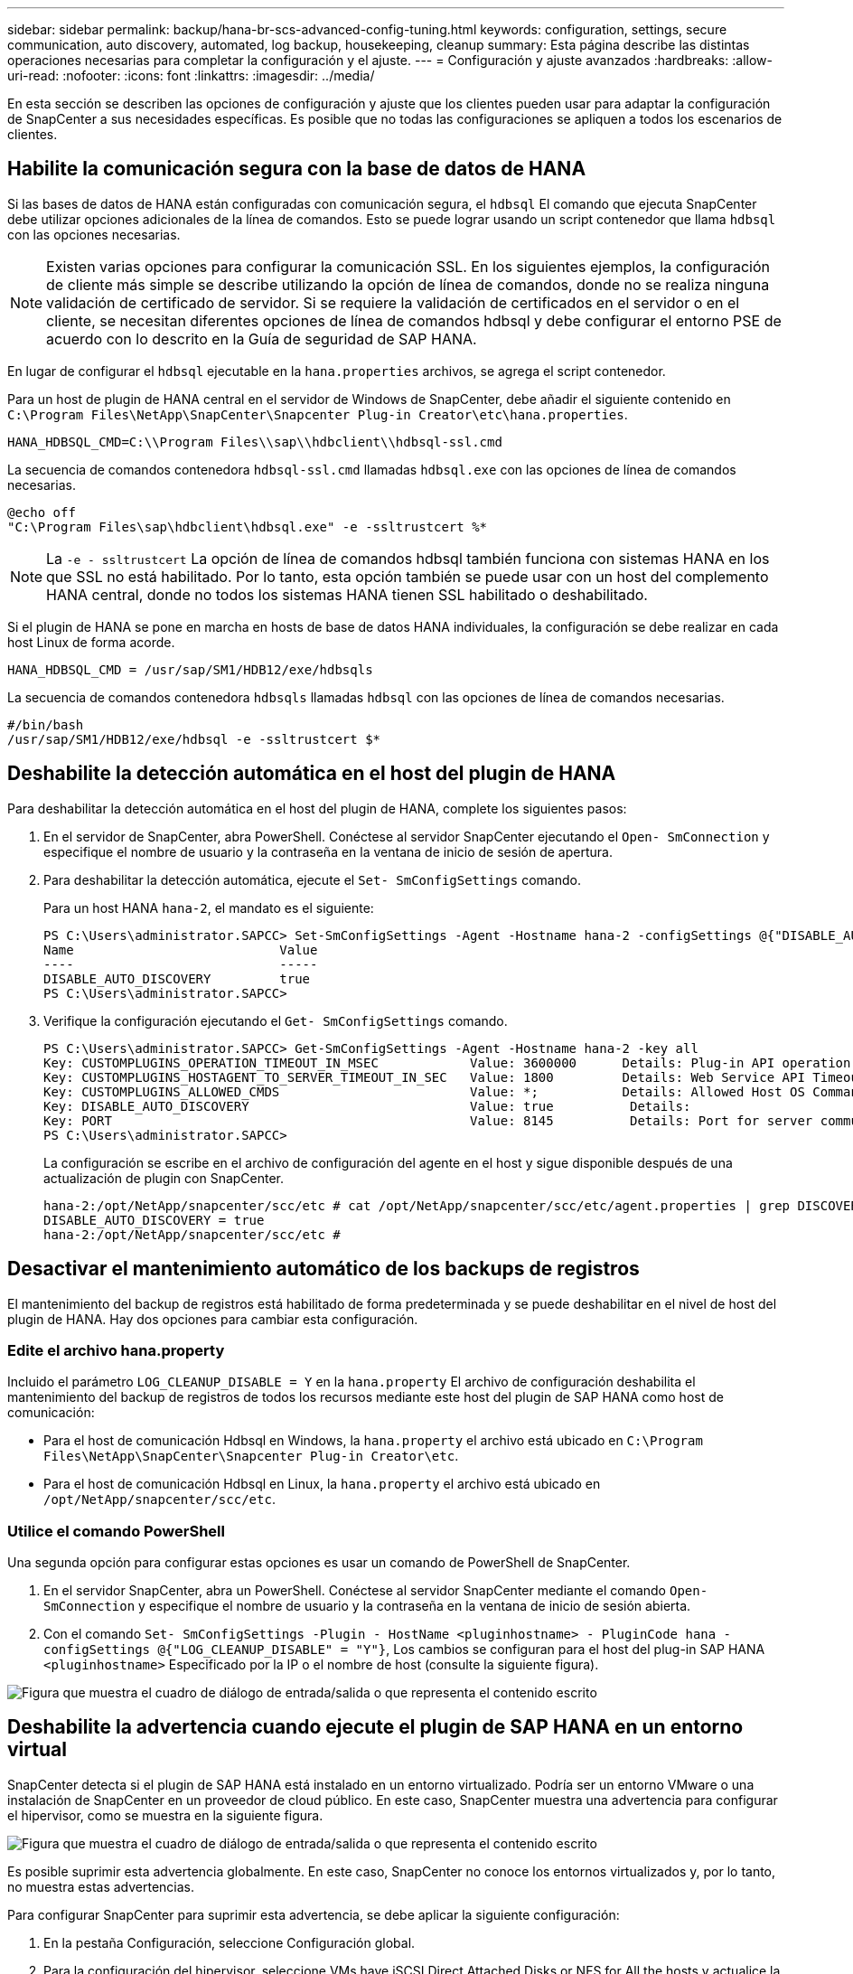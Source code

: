 ---
sidebar: sidebar 
permalink: backup/hana-br-scs-advanced-config-tuning.html 
keywords: configuration, settings, secure communication, auto discovery, automated, log backup, housekeeping, cleanup 
summary: Esta página describe las distintas operaciones necesarias para completar la configuración y el ajuste. 
---
= Configuración y ajuste avanzados
:hardbreaks:
:allow-uri-read: 
:nofooter: 
:icons: font
:linkattrs: 
:imagesdir: ../media/


[role="lead"]
En esta sección se describen las opciones de configuración y ajuste que los clientes pueden usar para adaptar la configuración de SnapCenter a sus necesidades específicas. Es posible que no todas las configuraciones se apliquen a todos los escenarios de clientes.



== Habilite la comunicación segura con la base de datos de HANA

Si las bases de datos de HANA están configuradas con comunicación segura, el `hdbsql` El comando que ejecuta SnapCenter debe utilizar opciones adicionales de la línea de comandos. Esto se puede lograr usando un script contenedor que llama `hdbsql` con las opciones necesarias.


NOTE: Existen varias opciones para configurar la comunicación SSL. En los siguientes ejemplos, la configuración de cliente más simple se describe utilizando la opción de línea de comandos, donde no se realiza ninguna validación de certificado de servidor. Si se requiere la validación de certificados en el servidor o en el cliente, se necesitan diferentes opciones de línea de comandos hdbsql y debe configurar el entorno PSE de acuerdo con lo descrito en la Guía de seguridad de SAP HANA.

En lugar de configurar el `hdbsql` ejecutable en la `hana.properties` archivos, se agrega el script contenedor.

Para un host de plugin de HANA central en el servidor de Windows de SnapCenter, debe añadir el siguiente contenido en `C:\Program Files\NetApp\SnapCenter\Snapcenter Plug-in Creator\etc\hana.properties`.

....
HANA_HDBSQL_CMD=C:\\Program Files\\sap\\hdbclient\\hdbsql-ssl.cmd
....
La secuencia de comandos contenedora `hdbsql-ssl.cmd` llamadas `hdbsql.exe` con las opciones de línea de comandos necesarias.

....
@echo off
"C:\Program Files\sap\hdbclient\hdbsql.exe" -e -ssltrustcert %*
....

NOTE: La `-e - ssltrustcert` La opción de línea de comandos hdbsql también funciona con sistemas HANA en los que SSL no está habilitado. Por lo tanto, esta opción también se puede usar con un host del complemento HANA central, donde no todos los sistemas HANA tienen SSL habilitado o deshabilitado.

Si el plugin de HANA se pone en marcha en hosts de base de datos HANA individuales, la configuración se debe realizar en cada host Linux de forma acorde.

....
HANA_HDBSQL_CMD = /usr/sap/SM1/HDB12/exe/hdbsqls
....
La secuencia de comandos contenedora `hdbsqls` llamadas `hdbsql` con las opciones de línea de comandos necesarias.

....
#/bin/bash
/usr/sap/SM1/HDB12/exe/hdbsql -e -ssltrustcert $*
....


== Deshabilite la detección automática en el host del plugin de HANA

Para deshabilitar la detección automática en el host del plugin de HANA, complete los siguientes pasos:

. En el servidor de SnapCenter, abra PowerShell. Conéctese al servidor SnapCenter ejecutando el `Open- SmConnection` y especifique el nombre de usuario y la contraseña en la ventana de inicio de sesión de apertura.
. Para deshabilitar la detección automática, ejecute el `Set- SmConfigSettings` comando.
+
Para un host HANA `hana-2`, el mandato es el siguiente:

+
....
PS C:\Users\administrator.SAPCC> Set-SmConfigSettings -Agent -Hostname hana-2 -configSettings @{"DISABLE_AUTO_DISCOVERY"="true"}
Name                           Value
----                           -----
DISABLE_AUTO_DISCOVERY         true
PS C:\Users\administrator.SAPCC>
....
. Verifique la configuración ejecutando el `Get- SmConfigSettings` comando.
+
....
PS C:\Users\administrator.SAPCC> Get-SmConfigSettings -Agent -Hostname hana-2 -key all
Key: CUSTOMPLUGINS_OPERATION_TIMEOUT_IN_MSEC            Value: 3600000      Details: Plug-in API operation Timeout
Key: CUSTOMPLUGINS_HOSTAGENT_TO_SERVER_TIMEOUT_IN_SEC   Value: 1800         Details: Web Service API Timeout
Key: CUSTOMPLUGINS_ALLOWED_CMDS                         Value: *;           Details: Allowed Host OS Commands
Key: DISABLE_AUTO_DISCOVERY                             Value: true          Details:
Key: PORT                                               Value: 8145          Details: Port for server communication
PS C:\Users\administrator.SAPCC>
....
+
La configuración se escribe en el archivo de configuración del agente en el host y sigue disponible después de una actualización de plugin con SnapCenter.

+
....
hana-2:/opt/NetApp/snapcenter/scc/etc # cat /opt/NetApp/snapcenter/scc/etc/agent.properties | grep DISCOVERY
DISABLE_AUTO_DISCOVERY = true
hana-2:/opt/NetApp/snapcenter/scc/etc #
....




== Desactivar el mantenimiento automático de los backups de registros

El mantenimiento del backup de registros está habilitado de forma predeterminada y se puede deshabilitar en el nivel de host del plugin de HANA. Hay dos opciones para cambiar esta configuración.



=== Edite el archivo hana.property

Incluido el parámetro `LOG_CLEANUP_DISABLE = Y` en la `hana.property` El archivo de configuración deshabilita el mantenimiento del backup de registros de todos los recursos mediante este host del plugin de SAP HANA como host de comunicación:

* Para el host de comunicación Hdbsql en Windows, la `hana.property` el archivo está ubicado en `C:\Program Files\NetApp\SnapCenter\Snapcenter Plug-in Creator\etc`.
* Para el host de comunicación Hdbsql en Linux, la `hana.property` el archivo está ubicado en `/opt/NetApp/snapcenter/scc/etc`.




=== Utilice el comando PowerShell

Una segunda opción para configurar estas opciones es usar un comando de PowerShell de SnapCenter.

. En el servidor SnapCenter, abra un PowerShell. Conéctese al servidor SnapCenter mediante el comando `Open- SmConnection` y especifique el nombre de usuario y la contraseña en la ventana de inicio de sesión abierta.
. Con el comando `Set- SmConfigSettings -Plugin - HostName <pluginhostname> - PluginCode hana - configSettings @{"LOG_CLEANUP_DISABLE" = "Y"}`, Los cambios se configuran para el host del plug-in SAP HANA `<pluginhostname>` Especificado por la IP o el nombre de host (consulte la siguiente figura).


image:saphana-br-scs-image154.png["Figura que muestra el cuadro de diálogo de entrada/salida o que representa el contenido escrito"]



== Deshabilite la advertencia cuando ejecute el plugin de SAP HANA en un entorno virtual

SnapCenter detecta si el plugin de SAP HANA está instalado en un entorno virtualizado. Podría ser un entorno VMware o una instalación de SnapCenter en un proveedor de cloud público. En este caso, SnapCenter muestra una advertencia para configurar el hipervisor, como se muestra en la siguiente figura.

image:saphana-br-scs-image34.png["Figura que muestra el cuadro de diálogo de entrada/salida o que representa el contenido escrito"]

Es posible suprimir esta advertencia globalmente. En este caso, SnapCenter no conoce los entornos virtualizados y, por lo tanto, no muestra estas advertencias.

Para configurar SnapCenter para suprimir esta advertencia, se debe aplicar la siguiente configuración:

. En la pestaña Configuración, seleccione Configuración global.
. Para la configuración del hipervisor, seleccione VMs have iSCSI Direct Attached Disks or NFS for All the hosts y actualice la configuración.


image:saphana-br-scs-image155.png["Figura que muestra el cuadro de diálogo de entrada/salida o que representa el contenido escrito"]



== Cambie la frecuencia de programación de la sincronización de los backups con el almacenamiento de backup externo

Tal y como se describe en la secciónlink:hana-br-scs-concepts-best-practices.html#retention-management-of-backups-at-the-secondary-storage["“Gestión de retención de backups en el almacenamiento secundario”,"], la gestión de retención de backups de datos en un sistema de almacenamiento de backup externo se encarga de ONTAP. SnapCenter comprueba periódicamente si ONTAP ha eliminado los backups del almacenamiento de backup externo ejecutando un trabajo de limpieza con una programación predeterminada semanal.

El trabajo de limpieza de SnapCenter elimina los backups del repositorio de SnapCenter, así como en el catálogo de backups de SAP HANA si se han identificado algunos backups eliminados en el almacenamiento de backup externo.

La tarea de limpieza también ejecuta el mantenimiento de los backups de registros de SAP HANA.

Hasta que esta limpieza programada haya finalizado, SAP HANA y SnapCenter pueden seguir mostrando backups que ya se han eliminado del almacenamiento de backup externo.


NOTE: Esto puede generar backups de registros adicionales, incluso si ya se han eliminado los backups Snapshot basados en almacenamiento correspondientes en el almacenamiento de backup externo.

En las siguientes secciones se describen dos formas de evitar esta discrepancia temporal.



=== Actualización manual a nivel de recursos

En la vista de topología de un recurso, SnapCenter muestra los backups en el almacenamiento de backup externo al seleccionar los backups secundarios, como se muestra en la siguiente captura de pantalla. SnapCenter ejecuta una operación de limpieza con el icono Refresh para sincronizar los backups de este recurso.

image:saphana-br-scs-image156.png["Figura que muestra el cuadro de diálogo de entrada/salida o que representa el contenido escrito"]



=== Cambie la frecuencia del trabajo de limpieza de SnapCenter

SnapCenter ejecuta el trabajo de limpieza `SnapCenter_RemoveSecondaryBackup` De forma predeterminada, para todos los recursos semanalmente mediante el mecanismo de programación de tareas de Windows. Esto se puede modificar con un cmdlet de PowerShell de SnapCenter.

. Inicie una ventana de comandos de PowerShell en el servidor SnapCenter.
. Abra la conexión con SnapCenter Server e introduzca las credenciales de administrador de SnapCenter en la ventana de inicio de sesión.
+
image:saphana-br-scs-image157.png["Figura que muestra el cuadro de diálogo de entrada/salida o que representa el contenido escrito"]

. Para cambiar la programación de manera semanal a diaria, use el cmdlet `Set- SmSchedule`.
+
....
PS C:\Users\scadmin> Set-SmSchedule -ScheduleInformation @{"ScheduleType"="Daily";"StartTime"="03:45 AM";"DaysInterval"=
"1"} -TaskName SnapCenter_RemoveSecondaryBackup
TaskName              : SnapCenter_RemoveSecondaryBackup
Hosts                 : {}
StartTime             : 11/25/2019 3:45:00 AM
DaysoftheMonth        :
MonthsofTheYear       :
DaysInterval          : 1
DaysOfTheWeek         :
AllowDefaults         : False
ReplaceJobIfExist     : False
UserName              :
Password              :
SchedulerType         : Daily
RepeatTask_Every_Hour :
IntervalDuration      :
EndTime               :
LocalScheduler        : False
AppType               : False
AuthMode              :
SchedulerSQLInstance  : SMCoreContracts.SmObject
MonthlyFrequency      :
Hour                  : 0
Minute                : 0
NodeName              :
ScheduleID            : 0
RepeatTask_Every_Mins :
CronExpression        :
CronOffsetInMinutes   :
StrStartTime          :
StrEndTime            :
PS C:\Users\scadmin> Check the configuration using the Windows Task Scheduler.
....
. Puede comprobar las propiedades del trabajo en el programador de tareas de Windows.
+
image:saphana-br-scs-image158.png["Figura que muestra el cuadro de diálogo de entrada/salida o que representa el contenido escrito"]


